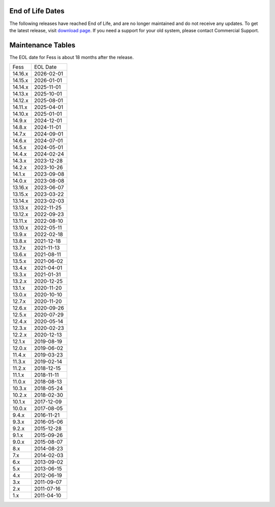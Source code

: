End of Life Dates
=================

The following releases have reached End of Life, and are no longer maintained and do not receive any updates.
To get the latest release, visit  `download page <downloads.html>`__.
If you need a support for your old system, please contact Commercial Support.

Maintenance Tables
==================

The EOL date for Fess is about 18 months after the release.

.. tabularcolumns:: |p{4cm}|p{8cm}|
.. list-table::

   * - Fess
     - EOL Date
   * - 14.16.x
     - 2026-02-01
   * - 14.15.x
     - 2026-01-01
   * - 14.14.x
     - 2025-11-01
   * - 14.13.x
     - 2025-10-01
   * - 14.12.x
     - 2025-08-01
   * - 14.11.x
     - 2025-04-01
   * - 14.10.x
     - 2025-01-01
   * - 14.9.x
     - 2024-12-01
   * - 14.8.x
     - 2024-11-01
   * - 14.7.x
     - 2024-09-01
   * - 14.6.x
     - 2024-07-01
   * - 14.5.x
     - 2024-05-01
   * - 14.4.x
     - 2024-02-24
   * - 14.3.x
     - 2023-12-28
   * - 14.2.x
     - 2023-10-26
   * - 14.1.x
     - 2023-09-08
   * - 14.0.x
     - 2023-08-08
   * - 13.16.x
     - 2023-06-07
   * - 13.15.x
     - 2023-03-22
   * - 13.14.x
     - 2023-02-03
   * - 13.13.x
     - 2022-11-25
   * - 13.12.x
     - 2022-09-23
   * - 13.11.x
     - 2022-08-10
   * - 13.10.x
     - 2022-05-11
   * - 13.9.x
     - 2022-02-18
   * - 13.8.x
     - 2021-12-18
   * - 13.7.x
     - 2021-11-13
   * - 13.6.x
     - 2021-08-11
   * - 13.5.x
     - 2021-06-02
   * - 13.4.x
     - 2021-04-01
   * - 13.3.x
     - 2021-01-31
   * - 13.2.x
     - 2020-12-25
   * - 13.1.x
     - 2020-11-20
   * - 13.0.x
     - 2020-10-10
   * - 12.7.x
     - 2020-11-20
   * - 12.6.x
     - 2020-09-26
   * - 12.5.x
     - 2020-07-29
   * - 12.4.x
     - 2020-05-14
   * - 12.3.x
     - 2020-02-23
   * - 12.2.x
     - 2020-12-13
   * - 12.1.x
     - 2019-08-19
   * - 12.0.x
     - 2019-06-02
   * - 11.4.x
     - 2019-03-23
   * - 11.3.x
     - 2019-02-14
   * - 11.2.x
     - 2018-12-15
   * - 11.1.x
     - 2018-11-11
   * - 11.0.x
     - 2018-08-13
   * - 10.3.x
     - 2018-05-24
   * - 10.2.x
     - 2018-02-30
   * - 10.1.x
     - 2017-12-09
   * - 10.0.x
     - 2017-08-05
   * - 9.4.x
     - 2016-11-21
   * - 9.3.x
     - 2016-05-06
   * - 9.2.x
     - 2015-12-28
   * - 9.1.x
     - 2015-09-26
   * - 9.0.x
     - 2015-08-07
   * - 8.x
     - 2014-08-23
   * - 7.x
     - 2014-02-03
   * - 6.x
     - 2013-09-02
   * - 5.x
     - 2013-06-15
   * - 4.x
     - 2012-06-19
   * - 3.x
     - 2011-09-07
   * - 2.x
     - 2011-07-16
   * - 1.x
     - 2011-04-10

